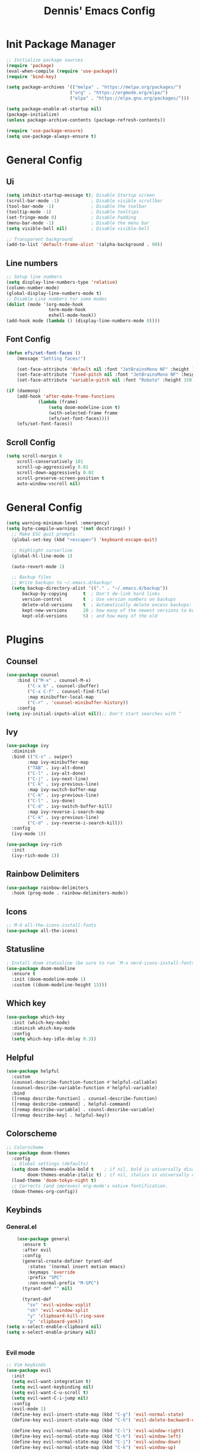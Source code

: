 #+title: Dennis'  Emacs Config
#+PROPERTY: header-args:emacs-lisp :tangle ./init.el :mkdirp yes

* Init Package Manager

#+begin_src emacs-lisp
  ;; Initialize package sources
  (require 'package)			
  (eval-when-compile (require 'use-package)) 
  (require 'bind-key)			   

  (setq package-archives '(("melpa" . "https://melpa.org/packages/")
                          ("org" . "https://orgmode.org/elpa/")
                          ("elpa" . "https://elpa.gnu.org/packages/")))

  (setq package-enable-at-startup nil)
  (package-initialize)
  (unless package-archive-contents (package-refresh-contents))

  (require 'use-package-ensure)
  (setq use-package-always-ensure t)

#+end_src

* General Config
** Ui 

#+begin_src emacs-lisp
  (setq inhibit-startup-message t); Disable Startup screen
  (scroll-bar-mode -1)            ; Disable visible scrollbar
  (tool-bar-mode -1)              ; Disable the toolbar
  (tooltip-mode -1)               ; Disable tooltips
  (set-fringe-mode 0)             ; Disable Padding
  (menu-bar-mode -1)              ; Disable the menu bar
  (setq visible-bell nil)         ; Disable visible-bell

  ;; Transparent background
  (add-to-list 'default-frame-alist '(alpha-background . 90))
#+end_src

** Line numbers

#+begin_src emacs-lisp
  ;; Setup line numbers
  (setq display-line-numbers-type 'relative)
  (column-number-mode)
  (global-display-line-numbers-mode t)
  ;; Disable Line numbers tor some modes
  (dolist (mode '(org-mode-hook
                  term-mode-hook
                  eshell-mode-hook))
  (add-hook mode (lambda () (display-line-numbers-mode 0))))
#+end_src

** Font Config
#+begin_src emacs-lisp
(defun efs/set-font-faces ()
    (message "Setting faces!")

    (set-face-attribute 'default nil :font "JetBrainsMono NF" :height 150)
    (set-face-attribute 'fixed-pitch nil :font "JetBrainsMono NF" :height 150)
    (set-face-attribute 'variable-pitch nil :font "Roboto" :height 150 :weight 'regular))

(if (daemonp)
    (add-hook 'after-make-frame-functions
            (lambda (frame)
                (setq doom-modeline-icon t)
                (with-selected-frame frame
                (efs/set-font-faces))))
    (efs/set-font-faces))
#+end_src

** Scroll Config

#+begin_src emacs-lisp
(setq scroll-margin 8
    scroll-conservatively 101
    scroll-up-aggressively 0.01
    scroll-down-aggressively 0.01
    scroll-preserve-screen-position t
    auto-window-vscroll nil)
#+end_src

* General Config

#+begin_src emacs-lisp
(setq warning-minimum-level :emergency)
(setq byte-compile-warnings '(not docstrings) )
  ;; Make ESC quit prompts
  (global-set-key (kbd "<escape>") 'keyboard-escape-quit)

  ;; Highlight cursorline
  (global-hl-line-mode 1)

  (auto-revert-mode 1)

  ;; Backup files
  ;; Write backups to ~/.emacs.d/backup/
  (setq backup-directory-alist '(("." . "~/.emacs.d/backup"))
      backup-by-copying      t  ; Don't de-link hard links
      version-control        t  ; Use version numbers on backups
      delete-old-versions    t  ; Automatically delete excess backups:
      kept-new-versions      20 ; how many of the newest versions to keep
      kept-old-versions      5) ; and how many of the old
#+end_src



* Plugins

** Counsel

#+begin_src emacs-lisp
(use-package counsel
    :bind (("M-x" . counsel-M-x)
        ("C-x b" . counsel-ibuffer)
        ("C-x C-f" . counsel-find-file)
        :map minibuffer-local-map
        ("C-r" . 'counsel-minibuffer-history))
    :config
(setq ivy-initial-inputs-alist nil));; Don't start searches with ^
#+end_src

** Ivy

#+begin_src emacs-lisp
(use-package ivy
  :diminish
  :bind (("C-s" . swiper)
        :map ivy-minibuffer-map
        ("TAB" . ivy-alt-done)	
        ("C-l" . ivy-alt-done)
        ("C-j" . ivy-next-line)
        ("C-k" . ivy-previous-line)
        :map ivy-switch-buffer-map
        ("C-k" . ivy-previous-line)
        ("C-l" . ivy-done)
        ("C-d" . ivy-switch-buffer-kill)
        :map ivy-reverse-i-search-map
        ("C-k" . ivy-previous-line)
        ("C-d" . ivy-reverse-i-search-kill))
  :config
  (ivy-mode 1))

(use-package ivy-rich
  :init
  (ivy-rich-mode 1))
#+end_src

** Rainbow Delimiters

#+begin_src emacs-lisp
(use-package rainbow-delimiters
  :hook (prog-mode . rainbow-delimiters-mode))
#+end_src

** Icons

#+begin_src emacs-lisp
;; M-X all-the-icons-install-fonts
(use-package all-the-icons)
#+end_src

** Statusline

#+begin_src emacs-lisp
; Install doom statusline (be sure to run `M-x nerd-icons-install-fonts`)
(use-package doom-modeline
  :ensure t
  :init (doom-modeline-mode 1)
  :custom ((doom-modeline-height 15)))
#+end_src

** Which key

#+begin_src emacs-lisp
(use-package which-key
  :init (which-key-mode)
  :diminish which-key-mode
  :config
  (setq which-key-idle-delay 0.3))
#+end_src

** Helpful

#+begin_src emacs-lisp
(use-package helpful
  :custom
  (counsel-describe-function-function #'helpful-callable)
  (counsel-describe-variable-function #'helpful-variable)
  :bind
  ([remap describe-function] . counsel-describe-function)
  ([remap desbcribe-command] . helpful-command)
  ([remap describe-variable] . counsl-describe-variable)
  ([remap describe-key] . helpful-key))
#+end_src

** Colorscheme

#+begin_src emacs-lisp
;; Colorscheme
(use-package doom-themes
  :config
  ;; Global settings (defaults)
  (setq doom-themes-enable-bold t    ; if nil, bold is universally disabled
        doom-themes-enable-italic t) ; if nil, italics is universally disabled
  (load-theme 'doom-tokyo-night t)
  ;; Corrects (and improves) org-mode's native fontification.
  (doom-themes-org-config))
#+end_src

** Keybinds 

*** General.el

#+begin_src emacs-lisp
      (use-package general
        :ensure t
        :after evil
        :config
        (general-create-definer tyrant-def
          :states '(normal insert motion emacs)
          :keymaps 'override
          :prefix "SPC"
          :non-normal-prefix "M-SPC")
        (tyrant-def "" nil)

        (tyrant-def
          "sv" 'evil-window-vsplit
          "sh" 'evil-window-split
          "y" 'clipboard-kill-ring-save
          "p" 'clipboard-yank))
  (setq x-select-enable-clipboard nil)
  (setq x-select-enable-primary nil)


#+end_src

*** Evil mode

#+begin_src emacs-lisp
  ;; Vim keybinds
  (use-package evil
    :init
    (setq evil-want-integration t)
    (setq evil-want-keybinding nil)
    (setq evil-want-C-u-scroll t)
    (setq evil-want-C-i-jump nil)
    :config
    (evil-mode 1)
    (define-key evil-insert-state-map (kbd "C-g") 'evil-normal-state)
    (define-key evil-insert-state-map (kbd "C-h") 'evil-delete-backward-char-and-join)

    (define-key evil-normal-state-map (kbd "C-l") 'evil-window-right)
    (define-key evil-normal-state-map (kbd "C-h") 'evil-window-left)
    (define-key evil-normal-state-map (kbd "C-j") 'evil-window-down)
    (define-key evil-normal-state-map (kbd "C-k") 'evil-window-up)

    (define-key evil-normal-state-map (kbd "C-q") 'evil-window-delete)

    (define-key evil-normal-state-map (kbd "-") 'dired-jump)


    ;; Use visual line motions even outside of visual-line-mode buffers
    (evil-global-set-key 'motion "j" 'evil-next-visual-line)
    (evil-global-set-key 'motion "k" 'evil-previous-visual-line)

    (evil-set-initial-state 'messages-buffer-mode 'normal)
    (evil-set-initial-state 'dashboard-mode 'normal))

  (use-package evil-collection
    :after evil
    :config
    (evil-collection-init))
#+end_src

** Org Mode Config
#+begin_src emacs-lisp
    ;; Org Mode Configuration ------------------------------------------------------

    (defun efs/org-mode-setup ()
      (org-indent-mode)
      (variable-pitch-mode 1)
      (visual-line-mode 1))

    (defun efs/org-font-setup ()
      ;; Replace list hyphen with dot
      (font-lock-add-keywords 'org-mode
                              '(("^ *\\([-]\\) "
                                 (0 (prog1 () (compose-region (match-beginning 1) (match-end 1) "•"))))))

      ;; Set faces for heading levels
      (dolist (face '((org-level-1 . 1.2)
                      (org-level-2 . 1.1)
                      (org-level-3 . 1.05)
                      (org-level-4 . 1.0)
                      (org-level-5 . 1.1)
                      (org-level-6 . 1.1)
                      (org-level-7 . 1.1)
                      (org-level-8 . 1.1)))
        (set-face-attribute (car face) nil :font "Roboto" :weight 'bold :height (cdr face)))

      ;; Ensure that anything that should be fixed-pitch in Org files appears that way
      (set-face-attribute 'org-block nil :foreground nil :inherit 'fixed-pitch)
      (set-face-attribute 'org-code nil   :inherit '(shadow fixed-pitch))
      (set-face-attribute 'org-table nil   :inherit '(shadow fixed-pitch))
      (set-face-attribute 'org-verbatim nil :inherit '(shadow fixed-pitch))
      (set-face-attribute 'org-special-keyword nil :inherit '(font-lock-comment-face fixed-pitch))
      (set-face-attribute 'org-meta-line nil :inherit '(font-lock-comment-face fixed-pitch))
      (set-face-attribute 'org-checkbox nil :inherit 'fixed-pitch))

    (use-package org
      :hook (org-mode . efs/org-mode-setup)
      :config
      (setq org-ellipsis " ▾")
      (efs/org-font-setup))

    (use-package org-bullets
      :after org
      :hook (org-mode . org-bullets-mode)
      :custom
      (org-bullets-bullet-list '("◉" "○" "●" "○" "●" "○" "●")))

    (defun efs/org-mode-visual-fill ()
      (setq visual-fill-column-width 100
            visual-fill-column-center-text t)
      (visual-fill-column-mode 1))

    (use-package visual-fill-column
      :hook (org-mode . efs/org-mode-visual-fill))

    (org-babel-do-load-languages
      'org-babel-load-languages
      '((emacs-lisp . t)
        (python . t)))

  ;; Automatically tangle our Emacs.org config file when we save it
  (defun efs/org-babel-tangle-config ()
    (when (string-equal (buffer-file-name)
                        (expand-file-name "~/.config/emacs/Emacs.org"))
      ;; Dynamic scoping to the rescue
      (let ((org-confirm-babel-evaluate nil))
        (org-babel-tangle))))

  (add-hook 'org-mode-hook (lambda () (add-hook 'after-save-hook #'efs/org-babel-tangle-config)))
#+end_src

** Lsp
*** Lsp-mode Setup
#+begin_src emacs-lisp

    (add-to-list 'auto-mode-alist '("\\.rs\\'" . rust-ts-mode))

    (use-package rust-ts-mode
      :hook ((rust-ts-mode . eglot-ensure)
             (rust-ts-mode . corfu-mode))
      :config
      (add-to-list 'exec-path "/home/dennis/.cargo/bin")
      (setenv "PATH" (concat (getenv "PATH") ":/home/dennis/.cargo/bin")))

      (use-package corfu
        ;; Optional customizations
         :custom
         (corfu-cycle t)                ;; Enable cycling for `corfu-next/previous'
         (corfu-auto t)                 ;; Enable auto completion
        ;; (corfu-separator ?\s)          ;; Orderless field separator
        ;; (corfu-quit-at-boundary nil)   ;; Never quit at completion boundary
         (corfu-quit-no-match nil)      ;; Never quit, even if there is no match
        ;; (corfu-preview-current nil)    ;; Disable current candidate preview
        ;; (corfu-preselect 'prompt)      ;; Preselect the prompt
        ;; (corfu-on-exact-match nil)     ;; Configure handling of exact matches
        ;; (corfu-scroll-margin 5)        ;; Use scroll margin

        ;; Enable Corfu only for certain modes.
        ;; :hook ((prog-mode . corfu-mode)
        ;;        (shell-mode . corfu-mode)
        ;;        (eshell-mode . corfu-mode))

        ;; Recommended: Enable Corfu globally.  This is recommended since Dabbrev can
        ;; be used globally (M-/).  See also the customization variable
        ;; `global-corfu-modes' to exclude certain modes.
        :init
        (global-corfu-mode))

      ;; A few more useful configurations...
      (use-package emacs
        :init
        ;; TAB cycle if there are only few candidates
        (setq completion-cycle-threshold 3)

        ;; Emacs 28: Hide commands in M-x which do not apply to the current mode.
        ;; Corfu commands are hidden, since they are not supposed to be used via M-x.
        ;; (setq read-extended-command-predicate
        ;;       #'command-completion-default-include-p)

        ;; Enable indentation+completion using the TAB key.
        ;; `completion-at-point' is often bound to M-TAB.
        (setq tab-always-indent 'complete))
    ;; Use Dabbrev with Corfu!

    (use-package dabbrev
      ;; Swap M-/ and C-M-/
      :bind (("M-/" . dabbrev-completion)
             ("C-M-/" . dabbrev-expand))
      ;; Other useful Dabbrev configurations.
      :custom
      (dabbrev-ignored-buffer-regexps '("\\.\\(?:pdf\\|jpe?g\\|png\\)\\'")))


    (setq-local corfu-auto-delay  0 ;; TOO SMALL - NOT RECOMMENDED
                corfu-auto-prefix 1 ;; TOO SMALL - NOT RECOMMENDED
                completion-styles '(basic))

  ;; Add extensions
  (use-package cape
    ;; Bind dedicated completion commands
    ;; Alternative prefix keys: C-c p, M-p, M-+, ...
    :bind (("C-c p p" . completion-at-point) ;; capf
           ("C-c p t" . complete-tag)        ;; etags
           ("C-c p d" . cape-dabbrev)        ;; or dabbrev-completion
           ("C-c p h" . cape-history)
           ("C-c p f" . cape-file)
           ("C-c p k" . cape-keyword)
           ("C-c p s" . cape-elisp-symbol)
           ("C-c p e" . cape-elisp-block)
           ("C-c p a" . cape-abbrev)
           ("C-c p l" . cape-line)
           ("C-c p w" . cape-dict)
           ("C-c p :" . cape-emoji)
           ("C-c p \\" . cape-tex)
           ("C-c p _" . cape-tex)
           ("C-c p ^" . cape-tex)
           ("C-c p &" . cape-sgml)
           ("C-c p r" . cape-rfc1345))
    :init
    ;; Add to the global default value of `completion-at-point-functions' which is
    ;; used by `completion-at-point'.  The order of the functions matters, the
    ;; first function returning a result wins.  Note that the list of buffer-local
    ;; completion functions takes precedence over the global list.
    (add-to-list 'completion-at-point-functions #'cape-dabbrev)
    (add-to-list 'completion-at-point-functions #'cape-file)
    (add-to-list 'completion-at-point-functions #'cape-elisp-block)
    ;;(add-to-list 'completion-at-point-functions #'cape-history)
    ;;(add-to-list 'completion-at-point-functions #'cape-keyword)
    ;;(add-to-list 'completion-at-point-functions #'cape-tex)
    ;;(add-to-list 'completion-at-point-functions #'cape-sgml)
    ;;(add-to-list 'completion-at-point-functions #'cape-rfc1345)
    ;;(add-to-list 'completion-at-point-functions #'cape-abbrev)
    ;;(add-to-list 'completion-at-point-functions #'cape-dict)
    ;;(add-to-list 'completion-at-point-functions #'cape-elisp-symbol)
    ;;(add-to-list 'completion-at-point-functions #'cape-line)
  )



#+end_src

** Commentgs
#+begin_src emacs-lisp
(use-package evil-nerd-commenter
  :bind ("M-;" . evilnc-comment-or-uncomment-lines))
  ; (use-package evil-nerd-commenter) 
  ;; (use-package evil-nerd-commenter
  ;;   :init
  ;;   (evilnc-default-hotkeys)
  ;;   (setq evilnc-comment-operator "gcc"))

#+end_src

** Treesitter
#+begin_src emacs-lisp
  (use-package tree-sitter-langs)

  (use-package tree-sitter
    :config
    (require 'tree-sitter-langs)
    (global-tree-sitter-mode)
    (add-hook 'tree-sitter-after-on-hook #'tree-sitter-hl-mode))

    (setq treesit-language-source-alist
       '((bash "https://github.com/tree-sitter/tree-sitter-bash")
         (cmake "https://github.com/uyha/tree-sitter-cmake")
         (css "https://github.com/tree-sitter/tree-sitter-css")
         (elisp "https://github.com/Wilfred/tree-sitter-elisp")
         (go "https://github.com/tree-sitter/tree-sitter-go")
         (html "https://github.com/tree-sitter/tree-sitter-html")
         (javascript "https://github.com/tree-sitter/tree-sitter-javascript" "master" "src")
         (json "https://github.com/tree-sitter/tree-sitter-json")
         (make "https://github.com/alemuller/tree-sitter-make")
         (markdown "https://github.com/ikatyang/tree-sitter-markdown")
         (python "https://github.com/tree-sitter/tree-sitter-python")
         (toml "https://github.com/tree-sitter/tree-sitter-toml")
         (rust "https://github.com/tree-sitter/tree-sitter-rust")
         (tsx "https://github.com/tree-sitter/tree-sitter-typescript" "master" "tsx/src")
         (typescript "https://github.com/tree-sitter/tree-sitter-typescript" "master" "typescript/src")
         (yaml "https://github.com/ikatyang/tree-sitter-yaml")))
#+end_src

** Vterm 

#+begin_src emacs-lisp
(use-package vterm
  :commands vterm
  :config
  (setq vterm-shell "fish")                       ;; Set this to customize the shell to launch
  (setq vterm-max-scrollback 10000))
#+end_src

** Dired

#+begin_src emacs-lisp
(use-package dired
  :ensure nil
  :commands (dired dired-jump)
  ;; :bind (("C-x C-j" . dired-jump))
  ;:bind (("C-x C-j" . dired-jump))
  :custom ((dired-listing-switches "-agho --group-directories-first"))
  :config
  (evil-collection-define-key 'normal 'dired-mode-map
    "h" 'dired-single-up-directory
    "l" 'dired-single-buffer))

(use-package dired-single)

(use-package all-the-icons-dired
  :hook (dired-mode . all-the-icons-dired-mode))

(use-package dired-open
  :config
  ;; Doesn't work as expected!
  ;;(add-to-list 'dired-open-functions #'dired-open-xdg t)
  (setq dired-open-extensions '(("png" . "feh")
                                ("mkv" . "mpv"))))

;(use-package dired-hide-dotfiles
;  :hook (dired-mode . dired-hide-dotfiles-mode)
;  :config
;  (evil-collection-define-key 'normal 'dired-mode-map
;    "H" 'dired-hide-dotfiles-mode))
#+end_src

* Path

#+begin_src emacs-lisp
  (setq exec-path (append exec-path '("/run/user/1000/fnm_multishells/67954_1702151293507/bin/npm")))
  (setq exec-path (append exec-path '("/run/user/1000/fnm_multishells/67954_1702151293507/bin")))
  (setq exec-path (append exec-path '("/home/dennis/.cargo/bin/rust-analyzer")))
#+end_src

** AutoPairs
#+begin_src emacs-lisp
(use-package electric-pair-mode
  :hook (prog-mode . electric-pair-mode))
#+end_src
